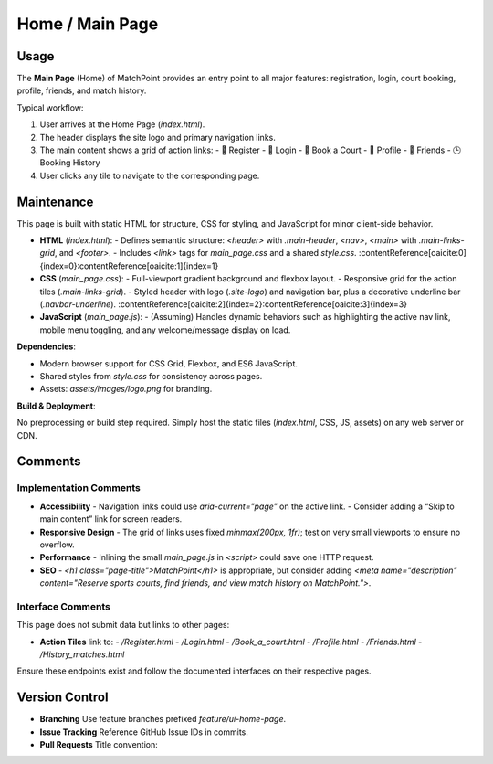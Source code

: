 .. _home-page:

Home / Main Page
=======================

Usage
-----
The **Main Page** (Home) of MatchPoint provides an entry point to all major features: registration, login, court booking, profile, friends, and match history.

Typical workflow:

#. User arrives at the Home Page (`index.html`).  
#. The header displays the site logo and primary navigation links.  
#. The main content shows a grid of action links:  
   - 📝 Register  
   - 🔐 Login  
   - 📅 Book a Court  
   - 👤 Profile  
   - 🤝 Friends  
   - 🕒 Booking History  
#. User clicks any tile to navigate to the corresponding page.  

Maintenance
-----------
This page is built with static HTML for structure, CSS for styling, and JavaScript for minor client-side behavior.

- **HTML** (`index.html`):  
  - Defines semantic structure: `<header>` with `.main-header`, `<nav>`, `<main>` with `.main-links-grid`, and `<footer>`.  
  - Includes `<link>` tags for `main_page.css` and a shared `style.css`. :contentReference[oaicite:0]{index=0}:contentReference[oaicite:1]{index=1}  
- **CSS** (`main_page.css`):  
  - Full-viewport gradient background and flexbox layout.  
  - Responsive grid for the action tiles (`.main-links-grid`).  
  - Styled header with logo (`.site-logo`) and navigation bar, plus a decorative underline bar (`.navbar-underline`). :contentReference[oaicite:2]{index=2}:contentReference[oaicite:3]{index=3}  
- **JavaScript** (`main_page.js`):  
  - (Assuming) Handles dynamic behaviors such as highlighting the active nav link, mobile menu toggling, and any welcome/message display on load.  

**Dependencies**:

- Modern browser support for CSS Grid, Flexbox, and ES6 JavaScript.  
- Shared styles from `style.css` for consistency across pages.  
- Assets: `assets/images/logo.png` for branding.  

**Build & Deployment**:

No preprocessing or build step required. Simply host the static files (`index.html`, CSS, JS, assets) on any web server or CDN.

Comments
--------
Implementation Comments
~~~~~~~~~~~~~~~~~~~~~~~
- **Accessibility**  
  - Navigation links could use `aria-current="page"` on the active link.  
  - Consider adding a “Skip to main content” link for screen readers.  
- **Responsive Design**  
  - The grid of links uses fixed `minmax(200px, 1fr)`; test on very small viewports to ensure no overflow.  
- **Performance**  
  - Inlining the small `main_page.js` in `<script>` could save one HTTP request.  
- **SEO**  
  - `<h1 class="page-title">MatchPoint</h1>` is appropriate, but consider adding `<meta name="description" content="Reserve sports courts, find friends, and view match history on MatchPoint.">`.  

Interface Comments
~~~~~~~~~~~~~~~~~~~
This page does not submit data but links to other pages:

- **Action Tiles** link to:  
  - `/Register.html`  
  - `/Login.html`  
  - `/Book_a_court.html`  
  - `/Profile.html`  
  - `/Friends.html`  
  - `/History_matches.html`  

Ensure these endpoints exist and follow the documented interfaces on their respective pages.

Version Control
---------------
- **Branching**  
  Use feature branches prefixed `feature/ui-home-page`.  
- **Issue Tracking**  
  Reference GitHub Issue IDs in commits.  
- **Pull Requests**  
  Title convention:  
